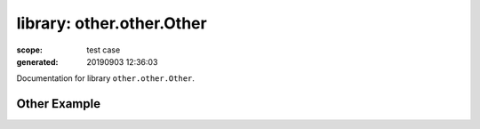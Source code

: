 
==========================
library: other.other.Other
==========================

:scope: test case
:generated: 20190903 12:36:03




Documentation for library ``other.other.Other``.




Other Example
=============
.. py:function:: other.other.Other.other_example()


   Other example library prints argument passed to the library
   initialization.
   
   Example:
   
   +-----------------------------+---------------+-----------------+
   | Library                     | Other         |                 |
   +-----------------------------+---------------+-----------------+
   | Other.Other                 |               |                 |
   +-----------------------------+---------------+-----------------+
   
   Returns:
   
   other_example



